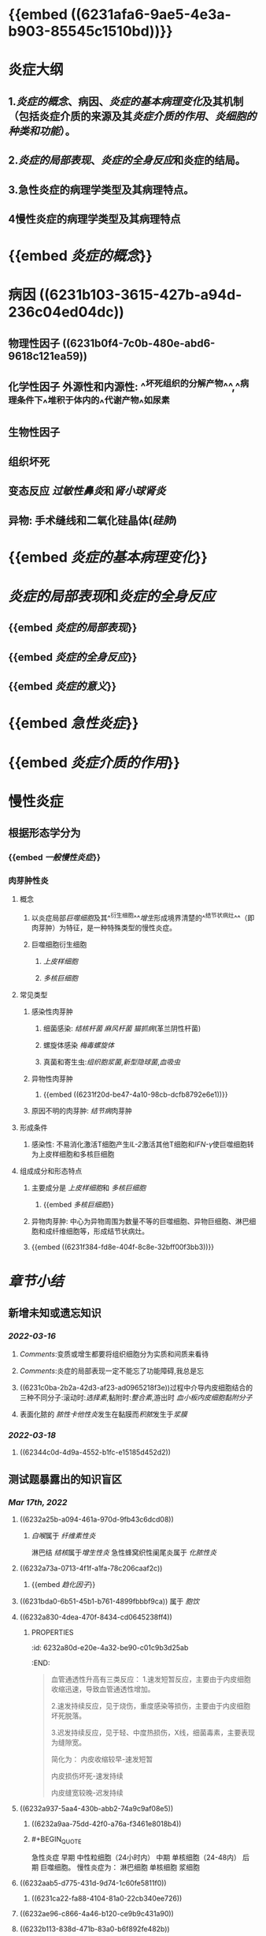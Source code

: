 * {{embed ((6231afa6-9ae5-4e3a-b903-85545c1510bd))}}
* 炎症大纲
:PROPERTIES:
:id: 6231b3d9-680a-4892-b80b-073516ecb6db
:END:
** 1.[[炎症的概念]]、病因、[[炎症的基本病理变化]]及其机制（包括炎症介质的来源及其[[炎症介质的作用]]、[[炎细胞的种类和功能]]）。
** 2.[[炎症的局部表现]]、[[炎症的全身反应]]和炎症的结局。
** 3.急性炎症的病理学类型及其病理特点。
** 4慢性炎症的病理学类型及其病理特点
* {{embed [[炎症的概念]]}}
* 病因 ((6231b103-3615-427b-a94d-236c04ed04dc))
** 物理性因子 ((6231b0f4-7c0b-480e-abd6-9618c121ea59))
** 化学性因子 外源性和内源性: ^^坏死组织的分解产物^^,^^病理条件下^^堆积于体内的^^代谢产物^^如尿素
** 生物性因子
** 组织坏死
** 变态反应 [[过敏性鼻炎]]和[[肾小球肾炎]]
** 异物: 手术缝线和二氧化硅晶体([[硅肺]])
* {{embed [[炎症的基本病理变化]]}}
* [[炎症的局部表现]]和[[炎症的全身反应]]
:PROPERTIES:
:collapsed: true
:END:
** {{embed [[炎症的局部表现]]}}
** {{embed [[炎症的全身反应]]}}
** {{embed [[炎症的意义]]}}
* {{embed [[急性炎症]]}}
* {{embed [[炎症介质的作用]]}}
* 慢性炎症
** 根据形态学分为
*** {{embed [[一般慢性炎症]]}}
*** 肉芽肿性炎
**** 概念
***** 以炎症局部[[巨噬细胞]]及其^^衍生细胞^^[[增生]]形成境界清楚的^^结节状病灶^^（即肉芽肿）为特征，是一种特殊类型的慢性炎症。
***** 巨噬细胞衍生细胞
****** [[上皮样细胞]]
****** [[多核巨细胞]]
**** 常见类型
***** 感染性肉芽肿
****** 细菌感染: [[结核杆菌]] [[麻风杆菌]] [[猫抓病]](革兰阴性杆菌)
****** 螺旋体感染 [[梅毒螺旋体]]
****** 真菌和寄生虫:[[组织胞浆菌]],[[新型隐球菌]],[[血吸虫]]
***** 异物性肉芽肿
****** {{embed ((6231f20d-be47-4a10-98cb-dcfb8792e6e1))}}
***** 原因不明的肉芽肿: [[结节病]]肉芽肿
**** 形成条件
***** 感染性: 不易消化激活T细胞产生[[IL-2]]激活其他T细胞和[[IFN-γ]]使巨噬细胞转为上皮样细胞和多核巨细胞
**** 组成成分和形态特点
***** 主要成分是 [[上皮样细胞]]和 [[多核巨细胞]]
****** {{embed [[多核巨细胞]]}}
***** 异物肉芽肿: 中心为异物周围为数量不等的巨噬细胞、异物巨细胞、淋巴细胞和成纤维细胞等，形成结节状病灶。
***** {{embed ((6231f384-fd8e-404f-8c8e-32bff00f3bb3))}}
* [[章节小结]] 
:PROPERTIES:
:END:
** 新增未知或遗忘知识
*** [[2022-03-16]]
**** [[Comments]]:变质或增生都要将组织细胞分为实质和间质来看待
**** [[Comments]]:炎症的局部表现一定不能忘了功能障碍,我总是忘
:PROPERTIES:
:id: 6231b662-f38b-4620-a0d0-0dd073daddb6
:END:
**** ((6231c0ba-2b2a-42d3-af23-ad0965218f3e))过程中介导内皮细胞结合的三种不同分子:滚动时:[[选择素]],黏附时:[[整合素]],游出时 [[血小板内皮细胞黏附分子]]
**** 表面化脓的 [[脓性卡他性炎]]发生在黏膜而[[积脓]]发生于[[浆膜]]
*** [[2022-03-18]]
**** ((62344c0d-4d9a-4552-b1fc-e15185d452d2))
** 测试题暴露出的知识盲区
:PROPERTIES:
:collapsed: true
:END:
*** [[Mar 17th, 2022]]
**** ((6232a25b-a094-461a-970d-9fb43c6dcd08))
***** [[白喉]]属于 [[纤维素性炎]]
淋巴结 [[结核]]属于[[增生性炎]]
急性蜂窝织性阑尾炎属于 [[化脓性炎]]
**** ((6232a73a-0713-4f1f-a1fa-78c206caaf2c))
***** {{embed [[趋化因子]]}}
**** ((6231bda0-6b51-45b1-b761-4899fbbbf9ca)) 属于 [[胞饮]]
**** ((6232a830-4dea-470f-8434-cd0645238ff4))
***** :PROPERTIES:
:id: 6232a80d-e20e-4a32-be90-c01c9b3d25ab
:END:
#+BEGIN_QUOTE
血管通透性升高有三类反应：
1.速发短暂反应，主要由于内皮细胞收缩迅速，导致血管通透性增加。
                                                 
2.速发持续反应，见于烧伤，重度感染等损伤，主要由于内皮细胞坏死脱落。
                                                 
3.迟发持续反应，见于轻、中度热损伤，X线，细菌毒素，主要表现为缝隙宽。
                                       
简化为：
内皮收缩较早-速发短暂
                                                      
内皮损伤坏死-速发持续
                                                      
内皮缝宽较晚-迟发持续
#+END_QUOTE
**** ((6232a937-5aa4-430b-abb2-74a9c9af08e5))
***** ((6232a9aa-75dd-42f0-a76a-f3461e8018b4))
***** #+BEGIN_QUOTE
急性炎症
   早期    中性粒细胞（24小时内）
   中期    单核细胞（24-48内）
   后期    巨噬细胞。
慢性炎症为：
      淋巴细胞   单核细胞 浆细胞
#+END_QUOTE
**** ((6232aab5-d775-431d-9d74-1c60fe5811f0))
***** ((6231ca22-fa88-4104-81a0-22cb340ee726))
**** ((6232ae96-c866-4a46-b120-ce9b9c431a90))
**** ((6232b113-838d-471b-83a0-b6f892fe482b))
***** [[Comments]]:不要把假膜性炎与纤维素性炎混淆
**** ((6232b1e5-b35f-46a3-bb22-0f264e28c307))
***** [[阿米巴肝脓肿]]是[[变质性炎]]
***** [[流行性乙型脑炎]]是 [[变质性炎]]
**** ((6232b3a9-6796-4017-a092-137e9e794093))
***** [[砂粒体]] 是甲状腺乳头状癌乳头纤维血管间质内的钙化物质，不属于肉芽肿性病变。
***** {{embed [[风湿小体]]}}
***** {{embed [[伤寒小结]]}}
**** ((6232b4df-6ab8-450c-8cf7-11db093927c2))